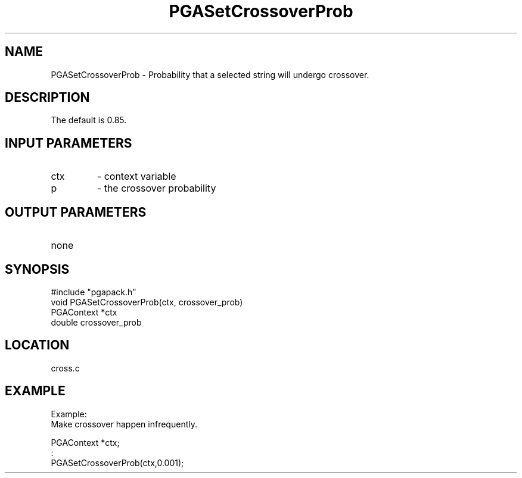 .TH PGASetCrossoverProb 3 "05/01/95" " " "PGAPack"
.SH NAME
PGASetCrossoverProb \- Probability that a selected string will undergo
crossover.  
.SH DESCRIPTION
The default is 0.85.
.SH INPUT PARAMETERS
.PD 0
.TP
ctx
- context variable
.PD 0
.TP
p
- the crossover probability
.PD 1
.SH OUTPUT PARAMETERS
.PD 0
.TP
none

.PD 1
.SH SYNOPSIS
.nf
#include "pgapack.h"
void  PGASetCrossoverProb(ctx, crossover_prob)
PGAContext *ctx
double crossover_prob
.fi
.SH LOCATION
cross.c
.SH EXAMPLE
.nf
Example:
Make crossover happen infrequently.

PGAContext *ctx;
:
PGASetCrossoverProb(ctx,0.001);

.fi
